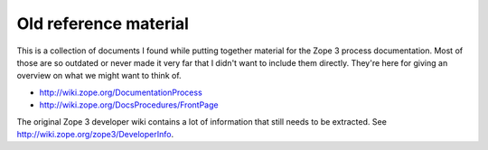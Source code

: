 Old reference material
======================

This is a collection of documents I found while putting together
material for the Zope 3 process documentation. Most of those are so
outdated or never made it very far that I didn't want to include them
directly. They're here for giving an overview on what we might want to
think of.

- http://wiki.zope.org/DocumentationProcess
- http://wiki.zope.org/DocsProcedures/FrontPage

The original Zope 3 developer wiki contains a lot of information that
still needs to be extracted. See http://wiki.zope.org/zope3/DeveloperInfo.
